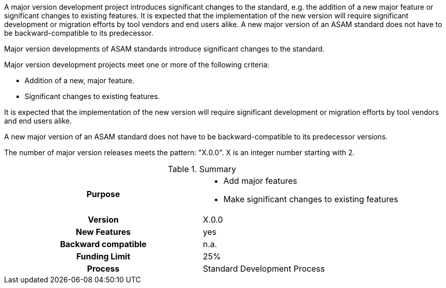
// tag::short[]
A major version development project introduces significant changes to the standard, e.g. the addition of a new major feature or significant changes to existing features.
It is expected that the implementation of the new version will require significant development or migration efforts by tool vendors and end users alike.
A new major version of an ASAM standard does not have to be backward-compatible to its predecessor.
// end::short[]

// tag::long[]

Major version developments of ASAM standards introduce significant changes to  the  standard.

Major version  development projects meet one or more of the following criteria:

* Addition of a new, major feature.
* Significant changes to existing features.

It is expected that the implementation of the new version will require significant development or migration efforts by tool vendors and end users alike.

A new major version of an ASAM standard does not have to be backward-compatible to its predecessor versions.

The number of major version releases meets the pattern:
"X.0.0".
X is an integer number starting with 2.

// tag::table[]
.Summary
[cols="1h,1"]
|===
|Purpose
a|
* Add major features
* Make significant changes to existing features

|Version
| X.0.0

|New Features
| yes

|Backward compatible
| n.a.

|Funding Limit
| 25%

|Process
| Standard Development Process

|===
// end::table[]
// end::long[]
